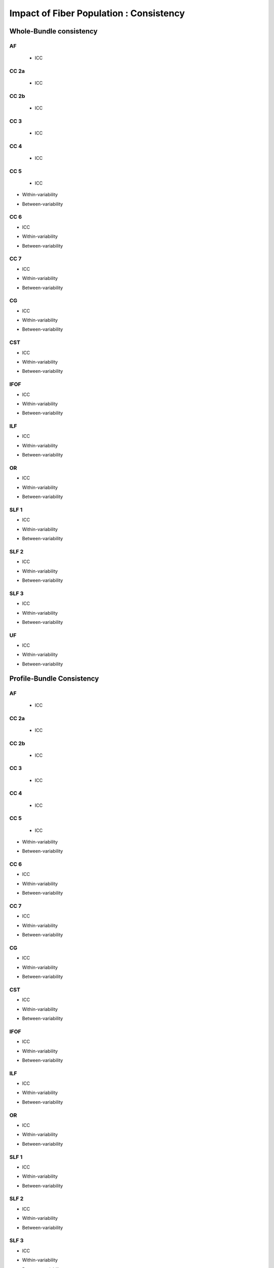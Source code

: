 Impact of Fiber Population : Consistency
==========================================



Whole-Bundle consistency
------------------------


AF
~~~

 * ICC

.. raw:: html
  :file: fiber_population_figures/fp_consistency_whole/AF_icc.html
  
  
  
 * Within-variability
 
.. raw:: html
  :file: fiber_population_figures/fp_consistency_whole/AF_cvw.html



 * Between-variability
 
 .. raw:: html
  :file: fiber_population_figures/fp_consistency_whole/AF_cvb.html
  
  
  
CC 2a
~~~~~


 * ICC

.. raw:: html
  :file: fiber_population_figures/fp_consistency_whole/CC2a_icc.html
  
  
  
 * Within-variability
 
.. raw:: html
  :file: fiber_population_figures/fp_consistency_whole/CC2a_cvw.html



 * Between-variability
 
 .. raw:: html
  :file: fiber_population_figures/fp_consistency_whole/CC2a_cvb.html
  
  
  
 
  
CC 2b
~~~~


 * ICC

.. raw:: html
  :file: fiber_population_figures/fp_consistency_whole/CC2b_icc.html
  
  
  
 * Within-variability
 
.. raw:: html
  :file: fiber_population_figures/fp_consistency_whole/CC2b_cvw.html



 * Between-variability
 
 .. raw:: html
  :file: fiber_population_figures/fp_consistency_whole/CC2b_cvb.html
  
  
  
 
  
CC 3
~~~~~


 * ICC

.. raw:: html
  :file: fiber_population_figures/fp_consistency_whole/CC3_icc.html
  
  
  
 * Within-variability
 
.. raw:: html
  :file: fiber_population_figures/fp_consistency_whole/CC3_cvw.html



 * Between-variability
 
 .. raw:: html
  :file: fiber_population_figures/fp_consistency_whole/CC3_cvb.html
  
  
  
CC 4
~~~~~


 * ICC

.. raw:: html
  :file: fiber_population_figures/fp_consistency_whole/CC4_icc.html
  
  
  
 * Within-variability
 
.. raw:: html
  :file: fiber_population_figures/fp_consistency_whole/CC4_cvw.html



 * Between-variability
 
 .. raw:: html
  :file: fiber_population_figures/fp_consistency_whole/CC4_cvb.html
  
 
 
CC 5
~~~~~

  
 * ICC

.. raw:: html
 :file: fiber_population_figures/fp_consistency_whole/CC5_icc.html
 
 
 
* Within-variability

.. raw:: html
 :file: fiber_population_figures/fp_consistency_whole/CC5_cvw.html



* Between-variability

.. raw:: html
 :file: fiber_population_figures/fp_consistency_whole/CC5_cvb.html
 
 
 
CC 6
~~~~~


* ICC

.. raw:: html
 :file: fiber_population_figures/fp_consistency_whole/CC6_icc.html
 
 
 
* Within-variability

.. raw:: html
 :file: fiber_population_figures/fp_consistency_whole/CC6_cvw.html



* Between-variability

.. raw:: html
 :file: fiber_population_figures/fp_consistency_whole/CC6_cvb.html
 
 


CC 7
~~~~~


* ICC

.. raw:: html
 :file: fiber_population_figures/fp_consistency_whole/CC7_icc.html
 
 
 
* Within-variability

.. raw:: html
 :file: fiber_population_figures/fp_consistency_whole/CC7_cvw.html



* Between-variability

.. raw:: html
 :file: fiber_population_figures/fp_consistency_whole/CC7_cvb.html
 
  


CG
~~~


* ICC

.. raw:: html
 :file: fiber_population_figures/fp_consistency_whole/CG_icc.html
 
 
 
* Within-variability

.. raw:: html
 :file: fiber_population_figures/fp_consistency_whole/CG_cvw.html



* Between-variability

.. raw:: html
 :file: fiber_population_figures/fp_consistency_whole/CG_cvb.html
 
  
  
CST
~~~


* ICC

.. raw:: html
 :file: fiber_population_figures/fp_consistency_whole/CST_icc.html
 
 
 
* Within-variability

.. raw:: html
 :file: fiber_population_figures/fp_consistency_whole/CST_cvw.html



* Between-variability

.. raw:: html
 :file: fiber_population_figures/fp_consistency_whole/CST_cvb.html
 
   
 
 
IFOF
~~~~~


* ICC

.. raw:: html
 :file: fiber_population_figures/fp_consistency_whole/IFOF_icc.html
 
 
 
* Within-variability

.. raw:: html
 :file: fiber_population_figures/fp_consistency_whole/IFOF_cvw.html



* Between-variability

.. raw:: html
 :file: fiber_population_figures/fp_consistency_whole/IFOF_cvb.html
 
 



ILF
~~~


* ICC

.. raw:: html
 :file: fiber_population_figures/fp_consistency_whole/ILF_icc.html
 
 
 
* Within-variability

.. raw:: html
 :file: fiber_population_figures/fp_consistency_whole/ILF_cvw.html



* Between-variability

.. raw:: html
 :file: fiber_population_figures/fp_consistency_whole/ILF_cvb.html
 
 


OR
~~~


* ICC

.. raw:: html
 :file: fiber_population_figures/fp_consistency_whole/OR_icc.html
 
 
 
* Within-variability

.. raw:: html
 :file: fiber_population_figures/fp_consistency_whole/OR_cvw.html



* Between-variability

.. raw:: html
 :file: fiber_population_figures/fp_consistency_whole/OR_cvb.html
 
 
  


SLF 1
~~~~~


* ICC

.. raw:: html
 :file: fiber_population_figures/fp_consistency_whole/SLF1_icc.html
 
 
 
* Within-variability

.. raw:: html
 :file: fiber_population_figures/fp_consistency_whole/SLF1_cvw.html



* Between-variability

.. raw:: html
 :file: fiber_population_figures/fp_consistency_whole/SLF1_cvb.html
 
 


SLF 2
~~~~~


* ICC

.. raw:: html
 :file: fiber_population_figures/fp_consistency_whole/SLF2_icc.html
 
 
 
* Within-variability

.. raw:: html
 :file: fiber_population_figures/fp_consistency_whole/SLF2_cvw.html



* Between-variability

.. raw:: html
 :file: fiber_population_figures/fp_consistency_whole/SLF2_cvb.html
 
 
  


SLF 3
~~~~~


* ICC

.. raw:: html
 :file: fiber_population_figures/fp_consistency_whole/SLF3_icc.html
 
 
 
* Within-variability

.. raw:: html
 :file: fiber_population_figures/fp_consistency_whole/SLF3_cvw.html



* Between-variability

.. raw:: html
 :file: fiber_population_figures/fp_consistency_whole/SLF3_cvb.html
 
 


UF
~~~


* ICC

.. raw:: html
 :file: fiber_population_figures/fp_consistency_whole/UF_icc.html
 
 
 
* Within-variability

.. raw:: html
 :file: fiber_population_figures/fp_consistency_whole/UF_cvw.html



* Between-variability

.. raw:: html
 :file: fiber_population_figures/fp_consistency_whole/UF_cvb.html
 
 





Profile-Bundle Consistency
------------------------


AF
~~~

 * ICC

.. raw:: html
  :file: fiber_population_figures/fp_consistency_profile/AF_icc.html
  
  
  
 * Within-variability
 
.. raw:: html
  :file: fiber_population_figures/fp_consistency_profile/AF_cvw.html



 * Between-variability
 
 .. raw:: html
  :file: fiber_population_figures/fp_consistency_profile/AF_cvb.html
  
  
  
CC 2a
~~~~~


 * ICC

.. raw:: html
  :file: fiber_population_figures/fp_consistency_profile/CC2a_icc.html
  
  
  
 * Within-variability
 
.. raw:: html
  :file: fiber_population_figures/fp_consistency_profile/CC2a_cvw.html



 * Between-variability
 
 .. raw:: html
  :file: fiber_population_figures/fp_consistency_profile/CC2a_cvb.html
  
  
  
 
  
CC 2b
~~~~


 * ICC

.. raw:: html
  :file: fiber_population_figures/fp_consistency_profile/CC2b_icc.html
  
  
  
 * Within-variability
 
.. raw:: html
  :file: fiber_population_figures/fp_consistency_profile/CC2b_cvw.html



 * Between-variability
 
 .. raw:: html
  :file: fiber_population_figures/fp_consistency_profile/CC2b_cvb.html
  
  
  
 
  
CC 3
~~~~~


 * ICC

.. raw:: html
  :file: fiber_population_figures/fp_consistency_profile/CC3_icc.html
  
  
  
 * Within-variability
 
.. raw:: html
  :file: fiber_population_figures/fp_consistency_profile/CC3_cvw.html



 * Between-variability
 
 .. raw:: html
  :file: fiber_population_figures/fp_consistency_profile/CC3_cvb.html
  
  
  
CC 4
~~~~~


 * ICC

.. raw:: html
  :file: fiber_population_figures/fp_consistency_profile/CC4_icc.html
  
  
  
 * Within-variability
 
.. raw:: html
  :file: fiber_population_figures/fp_consistency_profile/CC4_cvw.html



 * Between-variability
 
 .. raw:: html
  :file: fiber_population_figures/fp_consistency_profile/CC4_cvb.html
  
 
 
CC 5
~~~~~

  
 * ICC

.. raw:: html
 :file: fiber_population_figures/fp_consistency_profile/CC5_icc.html
 
 
 
* Within-variability

.. raw:: html
 :file: fiber_population_figures/fp_consistency_profile/CC5_cvw.html



* Between-variability

.. raw:: html
 :file: fiber_population_figures/fp_consistency_profile/CC5_cvb.html
 
 
 
CC 6
~~~~~


* ICC

.. raw:: html
 :file: fiber_population_figures/fp_consistency_profile/CC6_icc.html
 
 
 
* Within-variability

.. raw:: html
 :file: fiber_population_figures/fp_consistency_profile/CC6_cvw.html



* Between-variability

.. raw:: html
 :file: fiber_population_figures/fp_consistency_profile/CC6_cvb.html
 
 


CC 7
~~~~~


* ICC

.. raw:: html
 :file: fiber_population_figures/fp_consistency_profile/CC7_icc.html
 
 
 
* Within-variability

.. raw:: html
 :file: fiber_population_figures/fp_consistency_profile/CC7_cvw.html



* Between-variability

.. raw:: html
 :file: fiber_population_figures/fp_consistency_profile/CC7_cvb.html
 
  


CG
~~~


* ICC

.. raw:: html
 :file: fiber_population_figures/fp_consistency_profile/CG_icc.html
 
 
 
* Within-variability

.. raw:: html
 :file: fiber_population_figures/fp_consistency_profile/CG_cvw.html



* Between-variability

.. raw:: html
 :file: fiber_population_figures/fp_consistency_profile/CG_cvb.html
 
  
  
CST
~~~


* ICC

.. raw:: html
 :file: fiber_population_figures/fp_consistency_profile/CST_icc.html
 
 
 
* Within-variability

.. raw:: html
 :file: fiber_population_figures/fp_consistency_profile/CST_cvw.html



* Between-variability

.. raw:: html
 :file: fiber_population_figures/fp_consistency_profile/CST_cvb.html
 
   
 
 
IFOF
~~~~~


* ICC

.. raw:: html
 :file: fiber_population_figures/fp_consistency_profile/IFOF_icc.html
 
 
 
* Within-variability

.. raw:: html
 :file: fiber_population_figures/fp_consistency_profile/IFOF_cvw.html



* Between-variability

.. raw:: html
 :file: fiber_population_figures/fp_consistency_profile/IFOF_cvb.html
 
 



ILF
~~~


* ICC

.. raw:: html
 :file: fiber_population_figures/fp_consistency_profile/ILF_icc.html
 
 
 
* Within-variability

.. raw:: html
 :file: fiber_population_figures/fp_consistency_profile/ILF_cvw.html



* Between-variability

.. raw:: html
 :file: fiber_population_figures/fp_consistency_profile/ILF_cvb.html
 
 


OR
~~~


* ICC

.. raw:: html
 :file: fiber_population_figures/fp_consistency_profile/OR_icc.html
 
 
 
* Within-variability

.. raw:: html
 :file: fiber_population_figures/fp_consistency_profile/OR_cvw.html



* Between-variability

.. raw:: html
 :file: fiber_population_figures/fp_consistency_profile/OR_cvb.html
 
 
  


SLF 1
~~~~~


* ICC

.. raw:: html
 :file: fiber_population_figures/fp_consistency_profile/SLF1_icc.html
 
 
 
* Within-variability

.. raw:: html
 :file: fiber_population_figures/fp_consistency_profile/SLF1_cvw.html



* Between-variability

.. raw:: html
 :file: fiber_population_figures/fp_consistency_profile/SLF1_cvb.html
 
 


SLF 2
~~~~~


* ICC

.. raw:: html
 :file: fiber_population_figures/fp_consistency_profile/SLF2_icc.html
 
 
 
* Within-variability

.. raw:: html
 :file: fiber_population_figures/fp_consistency_profile/SLF2_cvw.html



* Between-variability

.. raw:: html
 :file: fiber_population_figures/fp_consistency_profile/SLF2_cvb.html
 
 
  


SLF 3
~~~~~


* ICC

.. raw:: html
 :file: fiber_population_figures/fp_consistency_profile/SLF3_icc.html
 
 
 
* Within-variability

.. raw:: html
 :file: fiber_population_figures/fp_consistency_profile/SLF3_cvw.html



* Between-variability

.. raw:: html
 :file: fiber_population_figures/fp_consistency_profile/SLF3_cvb.html
 
 


UF
~~~


* ICC

.. raw:: html
 :file: fiber_population_figures/fp_consistency_profile/UF_icc.html
 
 
 
* Within-variability

.. raw:: html
 :file: fiber_population_figures/fp_consistency_profile/UF_cvw.html



* Between-variability

.. raw:: html
 :file: fiber_population_figures/fp_consistency_profile/UF_cvb.html
 
 
